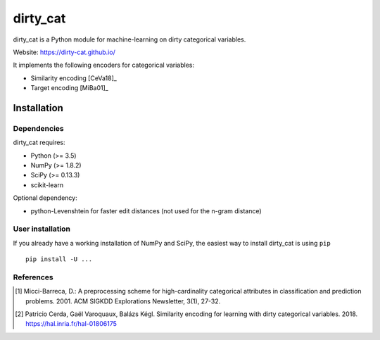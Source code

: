 dirty_cat
=========

dirty_cat is a Python module for machine-learning on dirty categorical variables.

Website: https://dirty-cat.github.io/

It implements the following encoders for categorical variables:

- Similarity encoding [CeVa18]_
- Target encoding [MiBa01]_

Installation
------------

Dependencies
~~~~~~~~~~~~

dirty_cat requires:

- Python (>= 3.5)
- NumPy (>= 1.8.2)
- SciPy (>= 0.13.3)
- scikit-learn

Optional dependency:

- python-Levenshtein for faster edit distances (not used for the n-gram
  distance)

User installation
~~~~~~~~~~~~~~~~~

If you already have a working installation of NumPy and SciPy,
the easiest way to install dirty_cat is using ``pip`` ::

    pip install -U ...


References
~~~~~~~~~~

.. [1] Micci-Barreca, D.: A preprocessing scheme for high-cardinality categorical attributes in classification and prediction problems. 2001. ACM SIGKDD Explorations Newsletter, 3(1), 27-32.


.. [2] Patricio Cerda, Gaël Varoquaux, Balázs Kégl. Similarity encoding for learning with dirty categorical variables. 2018. https://hal.inria.fr/hal-01806175
